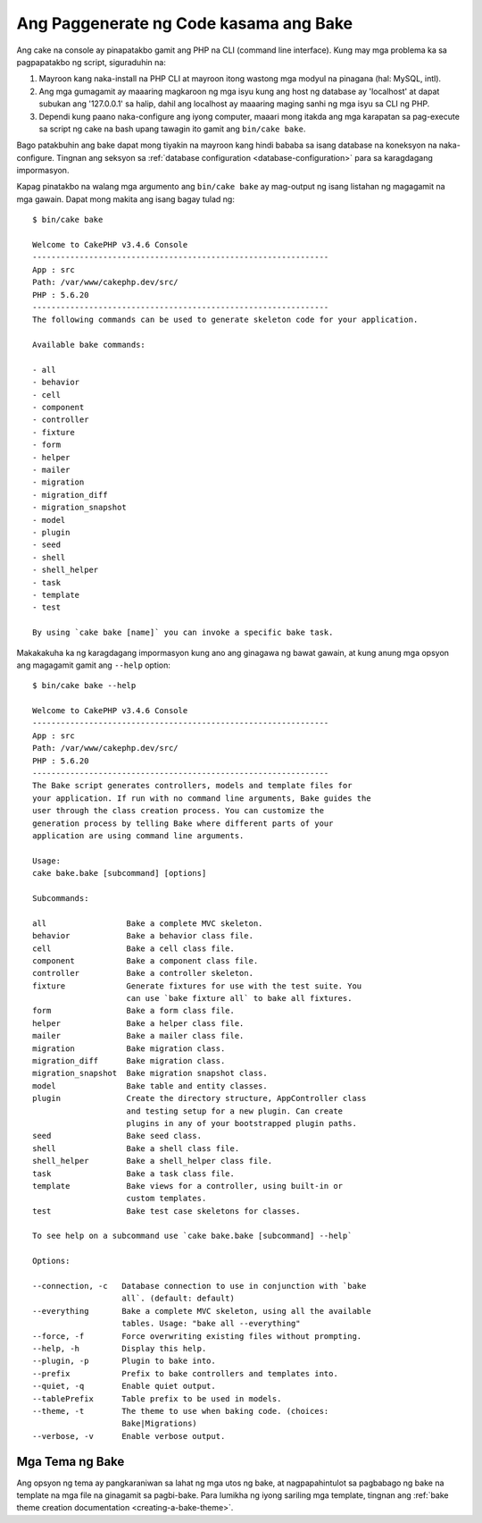Ang Paggenerate ng Code kasama ang Bake
#########################

Ang cake na console ay pinapatakbo gamit ang PHP na CLI (command line interface).
Kung may mga problema ka sa pagpapatakbo ng script, siguraduhin na:

#. Mayroon kang naka-install na PHP CLI at mayroon itong wastong mga modyul na pinagana (hal: MySQL, intl).
#. Ang mga gumagamit ay maaaring magkaroon ng mga isyu kung ang host ng database ay 'localhost' at dapat subukan ang '127.0.0.1' sa halip, dahil ang localhost ay maaaring maging sanhi ng mga isyu sa CLI ng PHP.
#. Dependi kung paano naka-configure ang iyong computer, maaari mong itakda ang mga karapatan sa pag-execute sa script ng cake na bash upang tawagin ito gamit ang ``bin/cake bake``.

Bago patakbuhin ang bake dapat mong tiyakin na mayroon kang hindi bababa sa isang database
na koneksyon na naka-configure. Tingnan ang seksyon sa :ref:`database configuration
<database-configuration>` para sa karagdagang impormasyon.

Kapag pinatakbo na walang mga argumento ang ``bin/cake bake`` ay mag-output ng isang listahan ng magagamit na 
mga gawain. Dapat mong makita ang isang bagay tulad ng::

    $ bin/cake bake

    Welcome to CakePHP v3.4.6 Console
    ---------------------------------------------------------------
    App : src
    Path: /var/www/cakephp.dev/src/
    PHP : 5.6.20
    ---------------------------------------------------------------
    The following commands can be used to generate skeleton code for your application.

    Available bake commands:

    - all
    - behavior
    - cell
    - component
    - controller
    - fixture
    - form
    - helper
    - mailer
    - migration
    - migration_diff
    - migration_snapshot
    - model
    - plugin
    - seed
    - shell
    - shell_helper
    - task
    - template
    - test

    By using `cake bake [name]` you can invoke a specific bake task.

Makakakuha ka ng karagdagang impormasyon kung ano ang ginagawa ng bawat gawain, at kung anung mga opsyon ang 
magagamit gamit ang ``--help`` option::

    $ bin/cake bake --help

    Welcome to CakePHP v3.4.6 Console
    ---------------------------------------------------------------
    App : src
    Path: /var/www/cakephp.dev/src/
    PHP : 5.6.20
    ---------------------------------------------------------------
    The Bake script generates controllers, models and template files for
    your application. If run with no command line arguments, Bake guides the
    user through the class creation process. You can customize the
    generation process by telling Bake where different parts of your
    application are using command line arguments.

    Usage:
    cake bake.bake [subcommand] [options]

    Subcommands:

    all                 Bake a complete MVC skeleton.
    behavior            Bake a behavior class file.
    cell                Bake a cell class file.
    component           Bake a component class file.
    controller          Bake a controller skeleton.
    fixture             Generate fixtures for use with the test suite. You
                        can use `bake fixture all` to bake all fixtures.
    form                Bake a form class file.
    helper              Bake a helper class file.
    mailer              Bake a mailer class file.
    migration           Bake migration class.
    migration_diff      Bake migration class.
    migration_snapshot  Bake migration snapshot class.
    model               Bake table and entity classes.
    plugin              Create the directory structure, AppController class
                        and testing setup for a new plugin. Can create
                        plugins in any of your bootstrapped plugin paths.
    seed                Bake seed class.
    shell               Bake a shell class file.
    shell_helper        Bake a shell_helper class file.
    task                Bake a task class file.
    template            Bake views for a controller, using built-in or
                        custom templates.
    test                Bake test case skeletons for classes.

    To see help on a subcommand use `cake bake.bake [subcommand] --help`

    Options:

    --connection, -c   Database connection to use in conjunction with `bake
                       all`. (default: default)
    --everything       Bake a complete MVC skeleton, using all the available
                       tables. Usage: "bake all --everything"
    --force, -f        Force overwriting existing files without prompting.
    --help, -h         Display this help.
    --plugin, -p       Plugin to bake into.
    --prefix           Prefix to bake controllers and templates into.
    --quiet, -q        Enable quiet output.
    --tablePrefix      Table prefix to be used in models.
    --theme, -t        The theme to use when baking code. (choices:
                       Bake|Migrations)
    --verbose, -v      Enable verbose output.

Mga Tema ng Bake
===========

Ang opsyon ng tema ay pangkaraniwan sa lahat ng mga utos ng bake, at nagpapahintulot sa pagbabago ng bake 
na template na mga file na ginagamit sa pagbi-bake. Para lumikha ng iyong sariling mga template, tingnan ang 
:ref:`bake theme creation documentation <creating-a-bake-theme>`.

.. meta::
    :title lang=en: Code Generation with Bake
    :keywords lang=en: command line interface,functional application,database,database configuration,bash script,basic ingredients,project,model,path path,code generation,scaffolding,windows users,configuration file,few minutes,config,iew,shell,models,running,mysql
